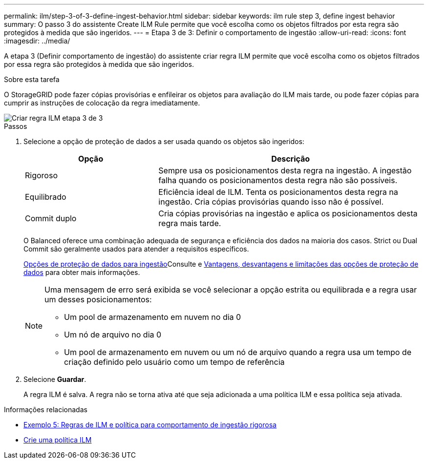 ---
permalink: ilm/step-3-of-3-define-ingest-behavior.html 
sidebar: sidebar 
keywords: ilm rule step 3, define ingest behavior 
summary: O passo 3 do assistente Create ILM Rule permite que você escolha como os objetos filtrados por esta regra são protegidos à medida que são ingeridos. 
---
= Etapa 3 de 3: Definir o comportamento de ingestão
:allow-uri-read: 
:icons: font
:imagesdir: ../media/


[role="lead"]
A etapa 3 (Definir comportamento de ingestão) do assistente criar regra ILM permite que você escolha como os objetos filtrados por essa regra são protegidos à medida que são ingeridos.

.Sobre esta tarefa
O StorageGRID pode fazer cópias provisórias e enfileirar os objetos para avaliação do ILM mais tarde, ou pode fazer cópias para cumprir as instruções de colocação da regra imediatamente.

image::../media/define_ingest_behavior_for_ilm_rule.png[Criar regra ILM etapa 3 de 3]

.Passos
. Selecione a opção de proteção de dados a ser usada quando os objetos são ingeridos:
+
[cols="1a,2a"]
|===
| Opção | Descrição 


 a| 
Rigoroso
 a| 
Sempre usa os posicionamentos desta regra na ingestão. A ingestão falha quando os posicionamentos desta regra não são possíveis.



 a| 
Equilibrado
 a| 
Eficiência ideal de ILM. Tenta os posicionamentos desta regra na ingestão. Cria cópias provisórias quando isso não é possível.



 a| 
Commit duplo
 a| 
Cria cópias provisórias na ingestão e aplica os posicionamentos desta regra mais tarde.

|===
+
O Balanced oferece uma combinação adequada de segurança e eficiência dos dados na maioria dos casos. Strict ou Dual Commit são geralmente usados para atender a requisitos específicos.

+
xref:data-protection-options-for-ingest.adoc[Opções de proteção de dados para ingestão]Consulte e xref:advantages-disadvantages-of-ingest-options.adoc[Vantagens, desvantagens e limitações das opções de proteção de dados] para obter mais informações.

+
[NOTE]
====
Uma mensagem de erro será exibida se você selecionar a opção estrita ou equilibrada e a regra usar um desses posicionamentos:

** Um pool de armazenamento em nuvem no dia 0
** Um nó de arquivo no dia 0
** Um pool de armazenamento em nuvem ou um nó de arquivo quando a regra usa um tempo de criação definido pelo usuário como um tempo de referência


====
. Selecione *Guardar*.
+
A regra ILM é salva. A regra não se torna ativa até que seja adicionada a uma política ILM e essa política seja ativada.



.Informações relacionadas
* xref:example-5-ilm-rules-and-policy-for-strict-ingest-behavior.adoc[Exemplo 5: Regras de ILM e política para comportamento de ingestão rigorosa]
* xref:creating-ilm-policy.adoc[Crie uma política ILM]

